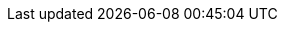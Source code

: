 :quickstart-project-name: quickstart-grid-connect-connectsense
:partner-product-name: Smart Power Cord
:partner-product-short-name: SPC
:partner-company-name: ConnectSense
:doc-month: 12
:doc-year: 2020
:partner-contributors: Carlos Lemus, Trek10; Gary Marrs and Paco Rodríguez, {partner-company-name}
:quickstart-contributors: Dylan Owen, AWS Quick Start team
:deployment_time: 10 minutes
:default_deployment_region: us-east-1
:parameters_as_appendix: